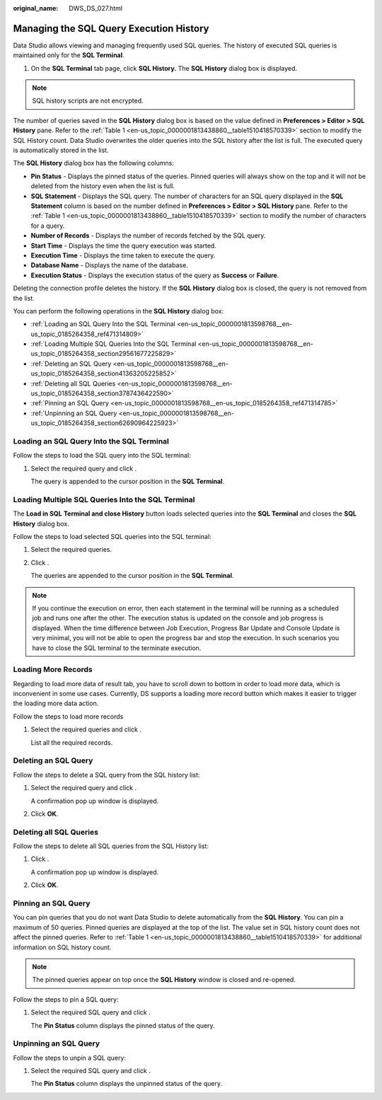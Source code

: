 :original_name: DWS_DS_027.html

.. _DWS_DS_027:

Managing the SQL Query Execution History
========================================

Data Studio allows viewing and managing frequently used SQL queries. The history of executed SQL queries is maintained only for the **SQL Terminal**.

#. On the **SQL Terminal** tab page, click **SQL History.** The **SQL History** dialog box is displayed.

   |image1|

.. note::

   SQL history scripts are not encrypted.

The number of queries saved in the **SQL History** dialog box is based on the value defined in **Preferences > Editor > SQL** **History** pane. Refer to the :ref:`Table 1 <en-us_topic_0000001813438860__table1510418570339>` section to modify the SQL History count. Data Studio overwrites the older queries into the SQL history after the list is full. The executed query is automatically stored in the list.

The **SQL History** dialog box has the following columns:

-  **Pin Status** - Displays the pinned status of the queries. Pinned queries will always show on the top and it will not be deleted from the history even when the list is full.
-  **SQL Statement** - Displays the SQL query. The number of characters for an SQL query displayed in the **SQL Statement** column is based on the number defined in **Preferences > Editor > SQL** **History** pane. Refer to the :ref:`Table 1 <en-us_topic_0000001813438860__table1510418570339>` section to modify the number of characters for a query.
-  **Number of Records** - Displays the number of records fetched by the SQL query.
-  **Start Time** - Displays the time the query execution was started.
-  **Execution Time** - Displays the time taken to execute the query.
-  **Database Name** - Displays the name of the database.
-  **Execution Status** - Displays the execution status of the query as **Success** or **Failure**.

Deleting the connection profile deletes the history. If the **SQL History** dialog box is closed, the query is not removed from the list.

You can perform the following operations in the **SQL History** dialog box:

-  :ref:`Loading an SQL Query Into the SQL Terminal <en-us_topic_0000001813598768__en-us_topic_0185264358_ref471314809>`
-  :ref:`Loading Multiple SQL Queries Into the SQL Terminal <en-us_topic_0000001813598768__en-us_topic_0185264358_section29561677225829>`
-  :ref:`Deleting an SQL Query <en-us_topic_0000001813598768__en-us_topic_0185264358_section41363205225852>`
-  :ref:`Deleting all SQL Queries <en-us_topic_0000001813598768__en-us_topic_0185264358_section3787436422590>`
-  :ref:`Pinning an SQL Query <en-us_topic_0000001813598768__en-us_topic_0185264358_ref471314785>`
-  :ref:`Unpinning an SQL Query <en-us_topic_0000001813598768__en-us_topic_0185264358_section62690964225923>`

.. _en-us_topic_0000001813598768__en-us_topic_0185264358_ref471314809:

Loading an SQL Query Into the SQL Terminal
------------------------------------------

Follow the steps to load the SQL query into the SQL terminal:

#. Select the required query and click |image2|.

   The query is appended to the cursor position in the **SQL Terminal**.

.. _en-us_topic_0000001813598768__en-us_topic_0185264358_section29561677225829:

Loading Multiple SQL Queries Into the SQL Terminal
--------------------------------------------------

The **Load in SQL** **Terminal and close History** button loads selected queries into the **SQL Terminal** and closes the **SQL History** dialog box.

Follow the steps to load selected SQL queries into the SQL terminal:

#. Select the required queries.

#. Click |image3|.

   The queries are appended to the cursor position in the **SQL Terminal**.

.. note::

   If you continue the execution on error, then each statement in the terminal will be running as a scheduled job and runs one after the other. The execution status is updated on the console and job progress is displayed. When the time difference between Job Execution, Progress Bar Update and Console Update is very minimal, you will not be able to open the progress bar and stop the execution. In such scenarios you have to close the SQL terminal to the terminate execution.

Loading More Records
--------------------

Regarding to load more data of result tab, you have to scroll down to bottom in order to load more data, which is inconvenient in some use cases. Currently, DS supports a loading more record button which makes it easier to trigger the loading more data action.

Follow the steps to load more records

#. Select the required queries and click |image4|.

   List all the required records.

.. _en-us_topic_0000001813598768__en-us_topic_0185264358_section41363205225852:

Deleting an SQL Query
---------------------

Follow the steps to delete a SQL query from the SQL history list:

#. Select the required query and click |image5|.

   A confirmation pop up window is displayed.

#. Click **OK**.

.. _en-us_topic_0000001813598768__en-us_topic_0185264358_section3787436422590:

Deleting all SQL Queries
------------------------

Follow the steps to delete all SQL queries from the SQL History list:

#. Click |image6|.

   A confirmation pop up window is displayed.

#. Click **OK**.

.. _en-us_topic_0000001813598768__en-us_topic_0185264358_ref471314785:

Pinning an SQL Query
--------------------

You can pin queries that you do not want Data Studio to delete automatically from the **SQL History**. You can pin a maximum of 50 queries. Pinned queries are displayed at the top of the list. The value set in SQL history count does not affect the pinned queries. Refer to :ref:`Table 1 <en-us_topic_0000001813438860__table1510418570339>` for additional information on SQL history count.

.. note::

   The pinned queries appear on top once the **SQL History** window is closed and re-opened.

Follow the steps to pin a SQL query:

#. Select the required SQL query and click |image7|.

   The **Pin Status** column displays the pinned status of the query.

.. _en-us_topic_0000001813598768__en-us_topic_0185264358_section62690964225923:

Unpinning an SQL Query
----------------------

Follow the steps to unpin a SQL query:

#. Select the required SQL query and click |image8|.

   The **Pin Status** column displays the unpinned status of the query.

.. |image1| image:: /_static/images/en-us_image_0000001813599184.png
.. |image2| image:: /_static/images/en-us_image_0000001860319669.jpg
.. |image3| image:: /_static/images/en-us_image_0000001813599736.jpg
.. |image4| image:: /_static/images/en-us_image_0000001813439396.png
.. |image5| image:: /_static/images/en-us_image_0000001813599732.jpg
.. |image6| image:: /_static/images/en-us_image_0000001860199813.jpg
.. |image7| image:: /_static/images/en-us_image_0000001813439956.jpg
.. |image8| image:: /_static/images/en-us_image_0000001813439952.jpg
